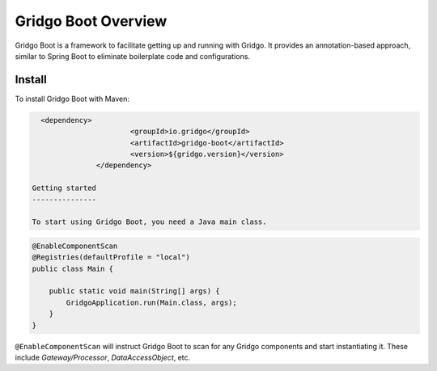Gridgo Boot Overview
====================

Gridgo Boot is a framework to facilitate getting up and running with Gridgo. It provides an annotation-based approach, similar to Spring Boot to eliminate boilerplate code and configurations.

Install
-------

To install Gridgo Boot with Maven:

.. code:: maven

   <dependency>
			<groupId>io.gridgo</groupId>
			<artifactId>gridgo-boot</artifactId>
			<version>${gridgo.version}</version>
		</dependency>

 Getting started
 ---------------
 
 To start using Gridgo Boot, you need a Java main class.

.. code:: java

    @EnableComponentScan
    @Registries(defaultProfile = "local")
    public class Main {

        public static void main(String[] args) {
            GridgoApplication.run(Main.class, args);
        }
    }

``@EnableComponentScan`` will instruct Gridgo Boot to scan for any Gridgo components and start instantiating it. These include `Gateway/Processor`, `DataAccessObject`, etc.
